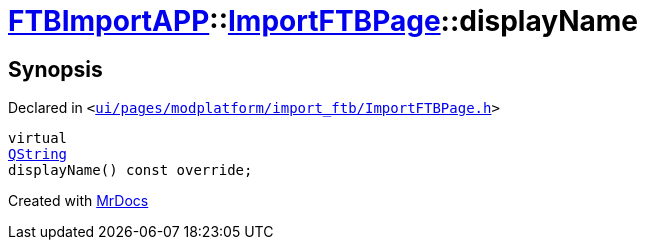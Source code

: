 [#FTBImportAPP-ImportFTBPage-displayName]
= xref:FTBImportAPP.adoc[FTBImportAPP]::xref:FTBImportAPP/ImportFTBPage.adoc[ImportFTBPage]::displayName
:relfileprefix: ../../
:mrdocs:


== Synopsis

Declared in `&lt;https://github.com/PrismLauncher/PrismLauncher/blob/develop/launcher/ui/pages/modplatform/import_ftb/ImportFTBPage.h#L44[ui&sol;pages&sol;modplatform&sol;import&lowbar;ftb&sol;ImportFTBPage&period;h]&gt;`

[source,cpp,subs="verbatim,replacements,macros,-callouts"]
----
virtual
xref:QString.adoc[QString]
displayName() const override;
----



[.small]#Created with https://www.mrdocs.com[MrDocs]#
